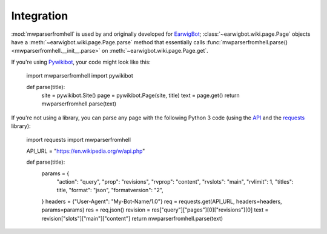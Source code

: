 Integration
===========

:mod:`mwparserfromhell` is used by and originally developed for EarwigBot_;
:class:`~earwigbot.wiki.page.Page` objects have a
:meth:`~earwigbot.wiki.page.Page.parse` method that essentially calls
:func:`mwparserfromhell.parse() <mwparserfromhell.__init__.parse>` on
:meth:`~earwigbot.wiki.page.Page.get`.

If you're using Pywikibot_, your code might look like this:

    import mwparserfromhell
    import pywikibot

    def parse(title):
        site = pywikibot.Site()
        page = pywikibot.Page(site, title)
        text = page.get()
        return mwparserfromhell.parse(text)

If you're not using a library, you can parse any page with the following
Python 3 code (using the API_ and the requests_ library):

    import requests
    import mwparserfromhell

    API_URL = "https://en.wikipedia.org/w/api.php"

    def parse(title):
        params = {
            "action": "query",
            "prop": "revisions",
            "rvprop": "content",
            "rvslots": "main",
            "rvlimit": 1,
            "titles": title,
            "format": "json",
            "formatversion": "2",
        }
        headers = {"User-Agent": "My-Bot-Name/1.0"}
        req = requests.get(API_URL, headers=headers, params=params)
        res = req.json()
        revision = res["query"]["pages"][0]["revisions"][0]
        text = revision["slots"]["main"]["content"]
        return mwparserfromhell.parse(text)

.. _EarwigBot:            https://github.com/earwig/earwigbot
.. _Pywikibot:            https://www.mediawiki.org/wiki/Manual:Pywikibot
.. _API:                  https://www.mediawiki.org/wiki/API:Main_page
.. _requests:             https://2.python-requests.org
